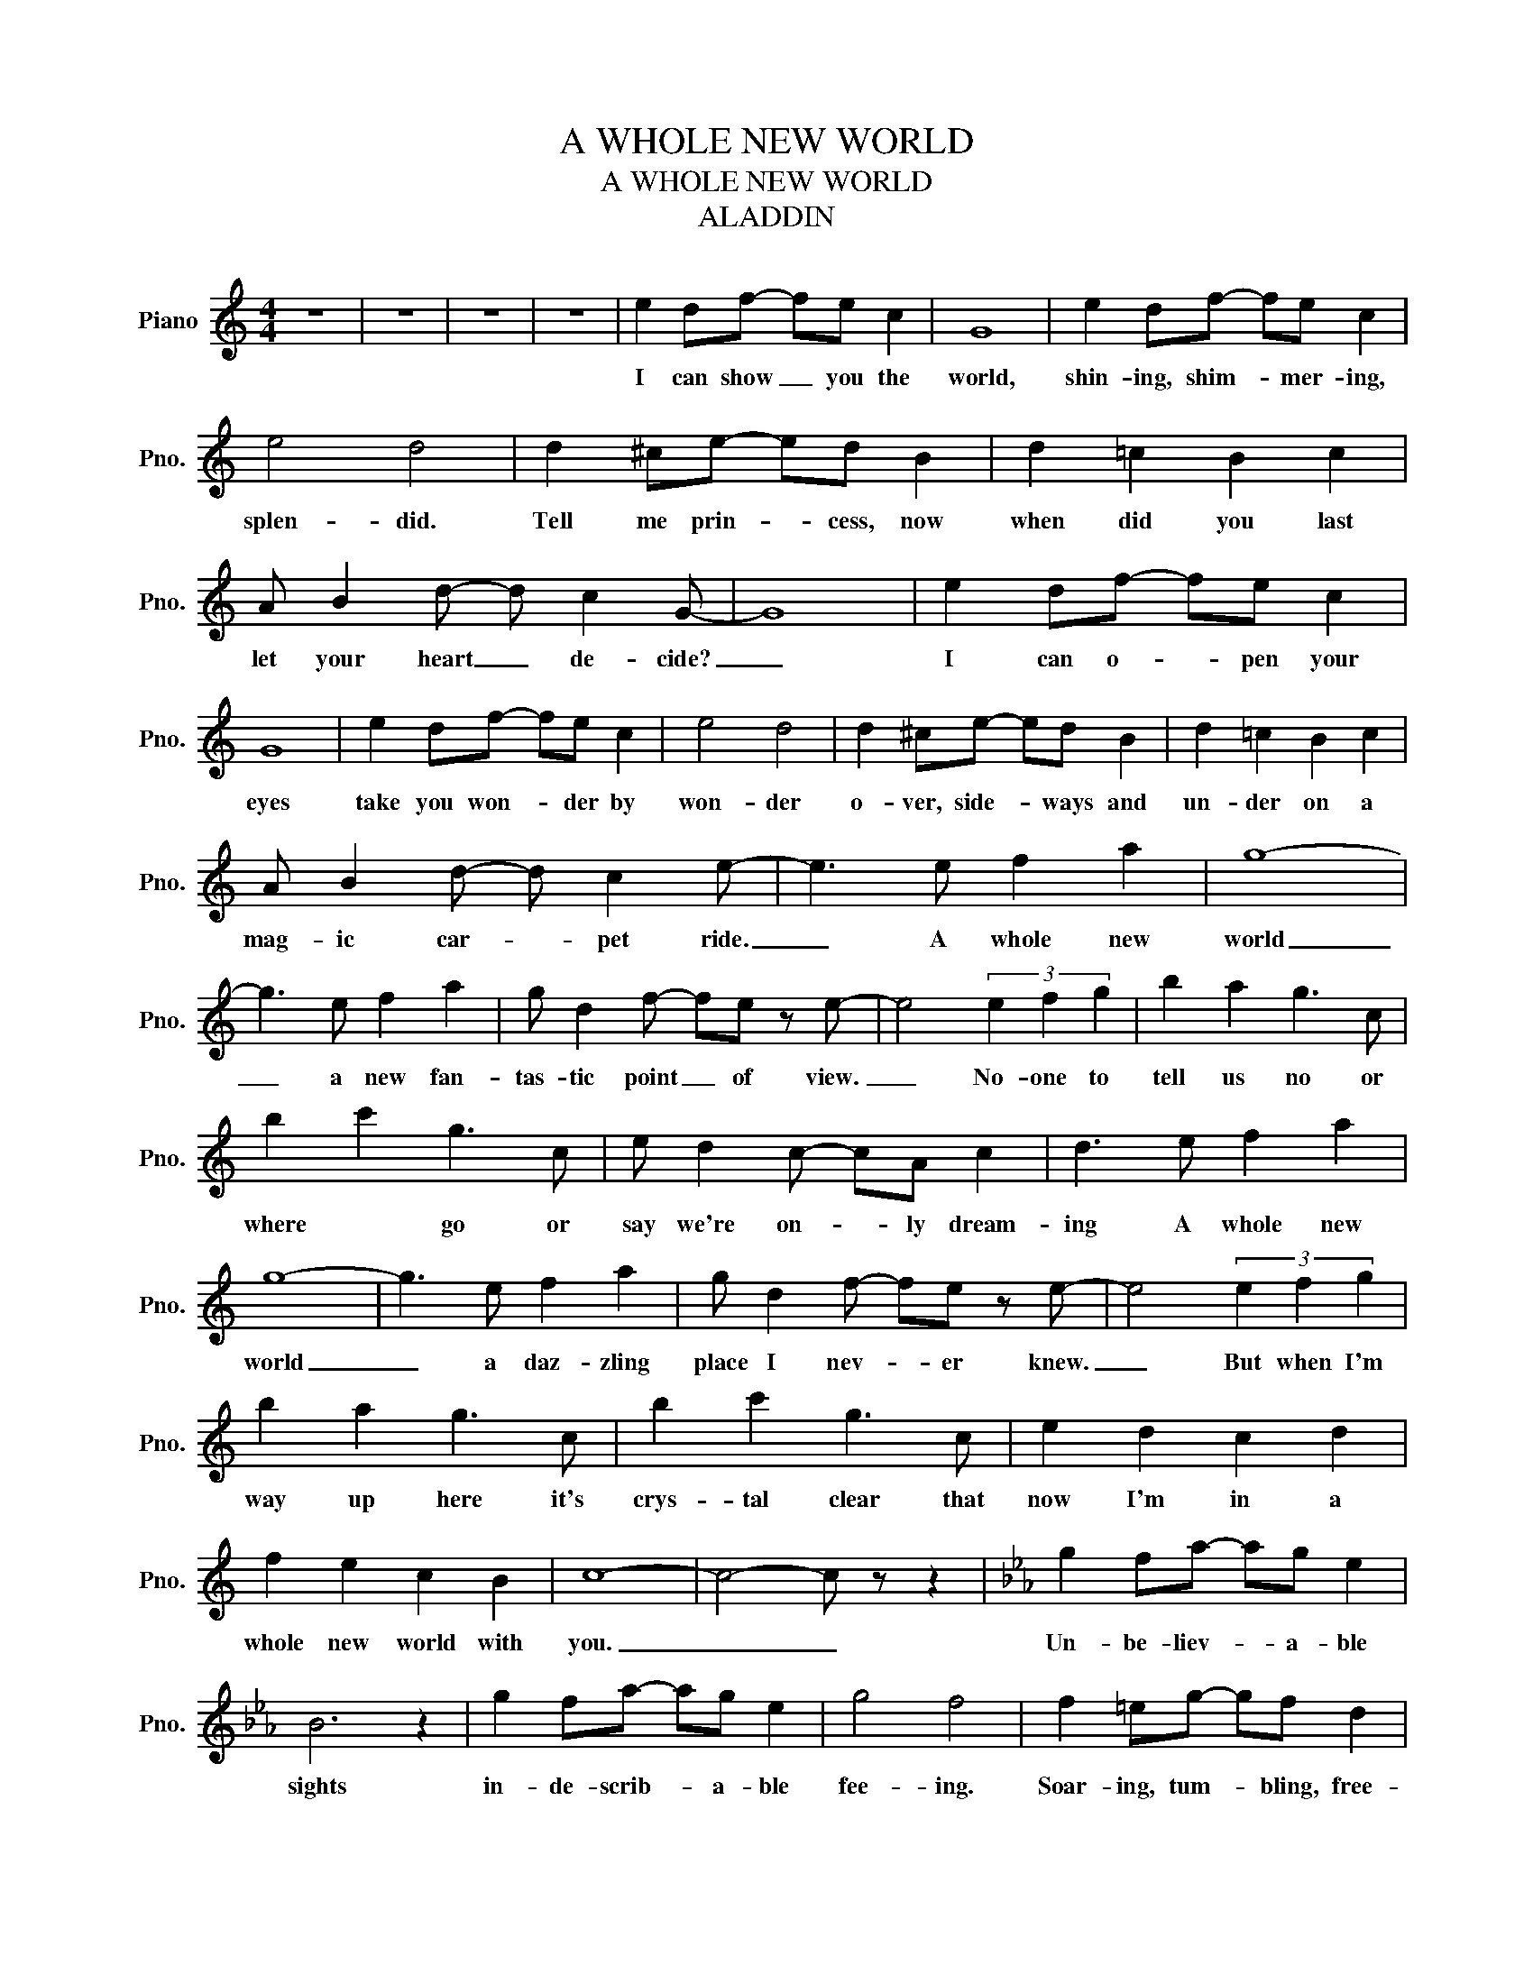 X:1
T:A WHOLE NEW WORLD
T:A WHOLE NEW WORLD
T:ALADDIN
L:1/8
M:4/4
K:C
V:1 treble nm="Piano" snm="Pno."
V:1
 z8 | z8 | z8 | z8 | e2 df- fe c2 | G8 | e2 df- fe c2 | e4 d4 | d2 ^ce- ed B2 | d2 =c2 B2 c2 | %10
w: ||||I can show _ you the|world,|shin- ing, shim- * mer- ing,|splen- did.|Tell me prin- * cess, now|when did you last|
 A B2 d- d c2 G- | G8 | e2 df- fe c2 | G8 | e2 df- fe c2 | e4 d4 | d2 ^ce- ed B2 | d2 =c2 B2 c2 | %18
w: let your heart _ de- cide?|_|I can o- * pen your|eyes|take you won- * der by|won- der|o- ver, side- * ways and|un- der on a|
 A B2 d- d c2 e- | e3 e f2 a2 | g8- | g3 e f2 a2 | g d2 f- fe z e- | e4 (3e2 f2 g2 | b2 a2 g3 c | %25
w: mag- ic car- * pet ride.|_ A whole new|world|_ a new fan-|tas- tic point _ of view.|_ No- one to|tell us no or|
 b2 c'2 g3 c | e d2 c- cA c2 | d3 e f2 a2 | g8- | g3 e f2 a2 | g d2 f- fe z e- | e4 (3e2 f2 g2 | %32
w: where * go or|say we're on- * ly dream-|ing A whole new|world|_ a daz- zling|place I nev- * er knew.|_ But when I'm|
 b2 a2 g3 c | b2 c'2 g3 c | e2 d2 c2 d2 | f2 e2 c2 B2 | c8- | c4- c z z2 |[K:Eb] g2 fa- ag e2 | %39
w: way up here it's|crys- tal clear that|now I'm in a|whole new world with|you.|_ _|Un- be- liev- * a- ble|
 B6 z2 | g2 fa- ag e2 | g4 f4 | f2 =eg- gf d2 | f2 _e2 d2 e2 | c d2 f- f e2 g- | g3 G A2 c2 | B8- | %47
w: sights|in- de- scrib- * a- ble|fee- ing.|Soar- ing, tum- * bling, free-|wheel- ing through an|end- less dia- * mond sky.|_ A whole new|world|
 B3 G A2 c2 | B2 F2 A3 G | G4 (3G2 A2 B2 | d2 c2 B3 E | d2 e2 B3 E | G2 F2 E2 F2 | A2 z G A2 c2 | %54
w: _ a hun- dred|thou- sand things to|see. I'm like a|shoot- ing star I've|come * far I|can't go back to|where A whole new|
 B8- | B3 G A2 c2 | B F2 A- A G2 G | G4 (3G2 A2 B2 | d2 c2 B3 E | d2 e2 B3 E | G2 F2 E2 F2 | %61
w: world|_ with new ho-|ri- zons to _ pur- sue.|see. I'm like a|shoot- ing star I've|come * far I|can't go back to|
 A2 G2 E2 D2 | E8 | z8 | z8 | z8 | z8 | z8 | z8 | z8 | z8 | z8 |[K:E] z3 G A2 c2 | B8- | %74
w: where * * *|||||||||||A whole new|world|
 B3 G A2 c2 | B F2 A- AG z G- | G4 (3z2 e2 d2 | d2 c2 B3 E | d2 c2 B3 E | !fermata!G F2 E- EC E2 | %80
w: _ a new fan-|tas- tic point _ of view.|_|tell us no or|where to go or|say we're on- * ly dream-|
 F3 G A2 c2 | B8- | B3 G A2 c2 | B F2 A- AG z G- | G4 (3G2 A2 B2 | d2 c2 B3 E | d2 e2 B3 E | %87
w: ing A whole new|world|_ a daz- zling|place I nev- * er knew.|_ But when I'm|way up here it's|crys- tal clear that|
 G2 F2 E2 F2 | A2 G2 E2 D2 | E8- | E4- E z z2 |] %91
w: now I'm in a|whole new world with|you.|_ _|

